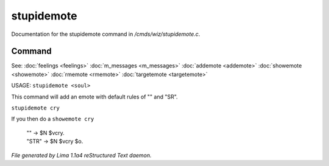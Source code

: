 stupidemote
************

Documentation for the stupidemote command in */cmds/wiz/stupidemote.c*.

Command
=======

See: :doc:`feelings <feelings>` :doc:`m_messages <m_messages>` :doc:`addemote <addemote>` :doc:`showemote <showemote>` :doc:`rmemote <rmemote>` :doc:`targetemote <targetemote>` 

USAGE:  ``stupidemote <soul>``

This command will add an emote with default rules of "" and "SR".

``stupidemote cry``

If you then do a ``showemote cry``

 |  "" -> $N $vcry.
 |  "STR" -> $N $vcry $o.

.. TAGS: RST



*File generated by Lima 1.1a4 reStructured Text daemon.*
